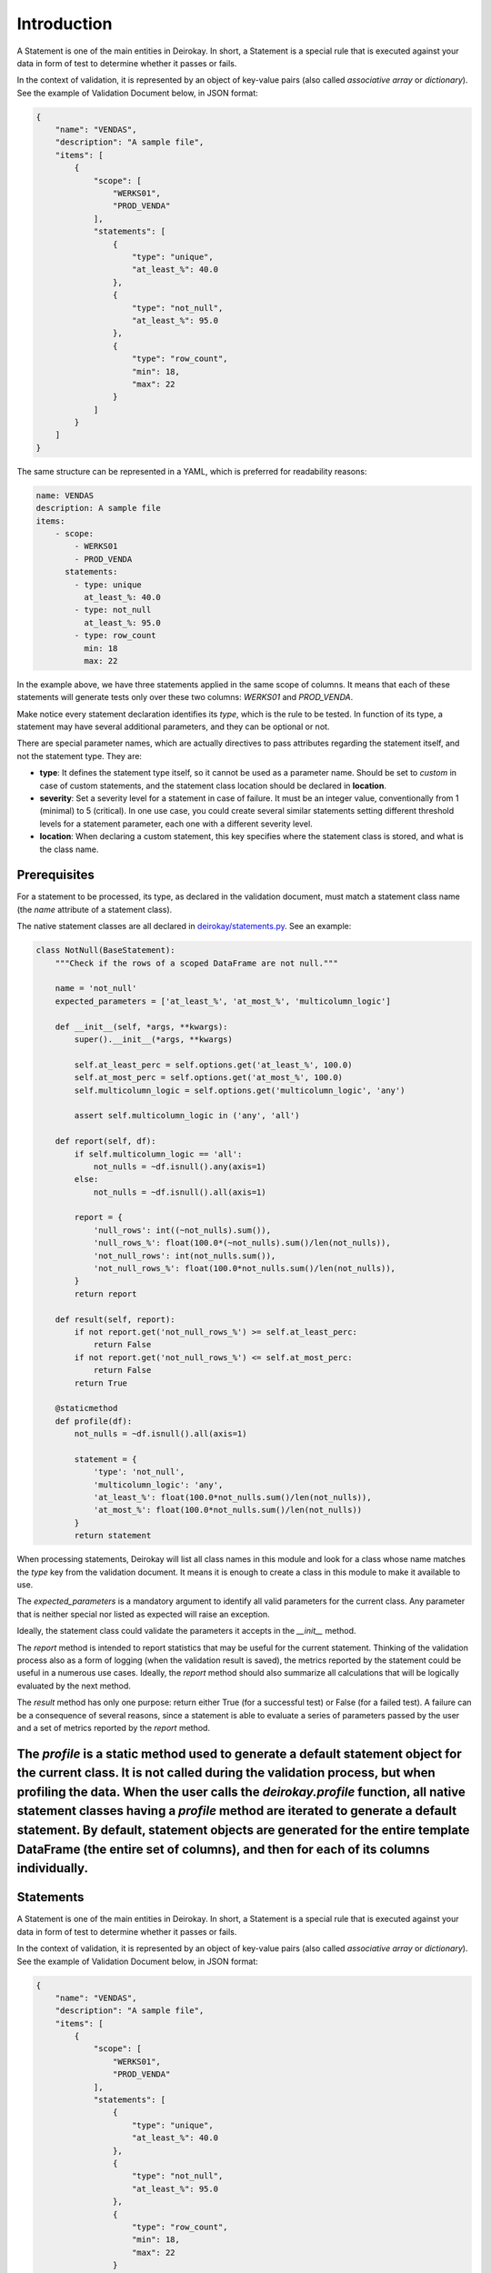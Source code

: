 ==========
Introduction
==========

A Statement is one of the main entities in Deirokay. In short, a Statement is a special rule that is executed against your data in form of test to determine whether it passes or fails.

In the context of validation, it is represented by an object of key-value pairs (also called *associative array* or *dictionary*). See the example of Validation Document below, in JSON format:

.. code-block:: json

    {
        "name": "VENDAS",
        "description": "A sample file",
        "items": [
            {
                "scope": [
                    "WERKS01",
                    "PROD_VENDA"
                ],
                "statements": [
                    {
                        "type": "unique",
                        "at_least_%": 40.0
                    },
                    {
                        "type": "not_null",
                        "at_least_%": 95.0
                    },
                    {
                        "type": "row_count",
                        "min": 18,
                        "max": 22
                    }
                ]
            }
        ]
    }

The same structure can be represented in a YAML, which is preferred for readability reasons:

.. code-block:: yaml

    name: VENDAS
    description: A sample file
    items:
        - scope:
            - WERKS01
            - PROD_VENDA
          statements:
            - type: unique
              at_least_%: 40.0
            - type: not_null
              at_least_%: 95.0
            - type: row_count
              min: 18
              max: 22

In the example above, we have three statements applied in the same scope of columns. It means that each of these statements will generate tests only over these two columns: *WERKS01* and *PROD_VENDA*.

Make notice every statement declaration identifies its *type*, which is the rule to be tested. In function of its type, a statement may have several additional parameters, and they can be optional or not.

There are special parameter names, which are actually directives to pass attributes regarding the statement itself, and not the statement type. They are:

- **type**: It defines the statement type itself, so it cannot be used as a parameter name. Should be set to *custom* in case of custom statements, and the statement class location should be declared in **location**.

- **severity**: Set a severity level for a statement in case of failure. It must be an integer value, conventionally from 1 (minimal) to 5 (critical). In one use case, you could create several similar statements setting different threshold levels for a statement parameter, each one with a different severity level.

- **location**: When declaring a custom statement, this key specifies where the statement class is stored, and what is the class name.

Prerequisites
============================

For a statement to be processed, its type, as declared in the validation document, must match a statement class name (the *name* attribute of a statement class).

.. _deirokay/statements.py: http://gitlab.bigdata/data-engineers/deirokay/-/blob/master/deirokay/statements.py

The native statement classes are all declared in `deirokay/statements.py`_. See an example:

.. code-block:: python

    class NotNull(BaseStatement):
        """Check if the rows of a scoped DataFrame are not null."""

        name = 'not_null'
        expected_parameters = ['at_least_%', 'at_most_%', 'multicolumn_logic']

        def __init__(self, *args, **kwargs):
            super().__init__(*args, **kwargs)

            self.at_least_perc = self.options.get('at_least_%', 100.0)
            self.at_most_perc = self.options.get('at_most_%', 100.0)
            self.multicolumn_logic = self.options.get('multicolumn_logic', 'any')

            assert self.multicolumn_logic in ('any', 'all')

        def report(self, df):
            if self.multicolumn_logic == 'all':
                not_nulls = ~df.isnull().any(axis=1)
            else:
                not_nulls = ~df.isnull().all(axis=1)

            report = {
                'null_rows': int((~not_nulls).sum()),
                'null_rows_%': float(100.0*(~not_nulls).sum()/len(not_nulls)),
                'not_null_rows': int(not_nulls.sum()),
                'not_null_rows_%': float(100.0*not_nulls.sum()/len(not_nulls)),
            }
            return report

        def result(self, report):
            if not report.get('not_null_rows_%') >= self.at_least_perc:
                return False
            if not report.get('not_null_rows_%') <= self.at_most_perc:
                return False
            return True

        @staticmethod
        def profile(df):
            not_nulls = ~df.isnull().all(axis=1)

            statement = {
                'type': 'not_null',
                'multicolumn_logic': 'any',
                'at_least_%': float(100.0*not_nulls.sum()/len(not_nulls)),
                'at_most_%': float(100.0*not_nulls.sum()/len(not_nulls))
            }
            return statement

When processing statements, Deirokay will list all class names in this module and look for a class whose name matches the *type* key from the validation document. It means it is enough to create a class in this module to make it available to use.

The *expected_parameters* is a mandatory argument to identify all valid parameters for the current class. Any parameter that is neither special nor listed as expected will raise an exception.

Ideally, the statement class could validate the parameters it accepts in the *__init__* method.

The *report* method is intended to report statistics that may be useful for the current statement. Thinking of the validation process also as a form of logging (when the validation result is saved), the metrics reported by the statement could be useful in a numerous use cases. Ideally, the *report* method should also summarize all calculations that will be logically evaluated by the next method.

The *result* method has only one purpose: return either True (for a successful test) or False (for a failed test). A failure can be a consequence of several reasons, since a statement is able to evaluate a series of parameters passed by the user and a set of metrics reported by the *report* method.

The *profile* is a static method used to generate a default statement object for the current class. It is not called during the validation process, but when profiling the data. When the user calls the *deirokay.profile* function, all native statement classes having a *profile* method are iterated to generate a default statement. By default, statement objects are generated for the entire template DataFrame (the entire set of columns), and then for each of its columns individually.
==========
Statements
==========

A Statement is one of the main entities in Deirokay. In short, a Statement is a special rule that is executed against your data in form of test to determine whether it passes or fails.

In the context of validation, it is represented by an object of key-value pairs (also called *associative array* or *dictionary*). See the example of Validation Document below, in JSON format:

.. code-block:: json

    {
        "name": "VENDAS",
        "description": "A sample file",
        "items": [
            {
                "scope": [
                    "WERKS01",
                    "PROD_VENDA"
                ],
                "statements": [
                    {
                        "type": "unique",
                        "at_least_%": 40.0
                    },
                    {
                        "type": "not_null",
                        "at_least_%": 95.0
                    },
                    {
                        "type": "row_count",
                        "min": 18,
                        "max": 22
                    }
                ]
            }
        ]
    }

The same structure can be represented in a YAML, which is preferred for readability reasons:

.. code-block:: yaml

    name: VENDAS
    description: A sample file
    items:
        - scope:
            - WERKS01
            - PROD_VENDA
          statements:
            - type: unique
              at_least_%: 40.0
            - type: not_null
              at_least_%: 95.0
            - type: row_count
              min: 18
              max: 22

In the example above, we have three statements applied in the same scope of columns. It means that each of these statements will generate tests only over these two columns: *WERKS01* and *PROD_VENDA*.

Make notice every statement declaration identifies its *type*, which is the rule to be tested. In function of its type, a statement may have several additional parameters, and they can be optional or not.

There are special parameter names, which are actually directives to pass attributes regarding the statement itself, and not the statement type. They are:

- **type**: It defines the statement type itself, so it cannot be used as a parameter name. Should be set to *custom* in case of custom statements, and the statement class location should be declared in **location**.

- **severity**: Set a severity level for a statement in case of failure. It must be an integer value, conventionally from 1 (minimal) to 5 (critical). In one use case, you could create several similar statements setting different threshold levels for a statement parameter, each one with a different severity level.

- **location**: When declaring a custom statement, this key specifies where the statement class is stored, and what is the class name.


How Statements are processed
============================

For a statement to be processed, its type, as declared in the validation document, must match a statement class name (the *name* attribute of a statement class).

.. _deirokay/statements.py: http://gitlab.bigdata/data-engineers/deirokay/-/blob/master/deirokay/statements.py

The native statement classes are all declared in `deirokay/statements.py`_. See an example:

.. code-block:: python

    class NotNull(BaseStatement):
        """Check if the rows of a scoped DataFrame are not null."""

        name = 'not_null'
        expected_parameters = ['at_least_%', 'at_most_%', 'multicolumn_logic']

        def __init__(self, *args, **kwargs):
            super().__init__(*args, **kwargs)

            self.at_least_perc = self.options.get('at_least_%', 100.0)
            self.at_most_perc = self.options.get('at_most_%', 100.0)
            self.multicolumn_logic = self.options.get('multicolumn_logic', 'any')

            assert self.multicolumn_logic in ('any', 'all')

        def report(self, df):
            if self.multicolumn_logic == 'all':
                not_nulls = ~df.isnull().any(axis=1)
            else:
                not_nulls = ~df.isnull().all(axis=1)

            report = {
                'null_rows': int((~not_nulls).sum()),
                'null_rows_%': float(100.0*(~not_nulls).sum()/len(not_nulls)),
                'not_null_rows': int(not_nulls.sum()),
                'not_null_rows_%': float(100.0*not_nulls.sum()/len(not_nulls)),
            }
            return report

        def result(self, report):
            if not report.get('not_null_rows_%') >= self.at_least_perc:
                return False
            if not report.get('not_null_rows_%') <= self.at_most_perc:
                return False
            return True

        @staticmethod
        def profile(df):
            not_nulls = ~df.isnull().all(axis=1)

            statement = {
                'type': 'not_null',
                'multicolumn_logic': 'any',
                'at_least_%': float(100.0*not_nulls.sum()/len(not_nulls)),
                'at_most_%': float(100.0*not_nulls.sum()/len(not_nulls))
            }
            return statement

When processing statements, Deirokay will list all class names in this module and look for a class whose name matches the *type* key from the validation document. It means it is enough to create a class in this module to make it available to use.

The *expected_parameters* is a mandatory argument to identify all valid parameters for the current class. Any parameter that is neither special nor listed as expected will raise an exception.

Ideally, the statement class could validate the parameters it accepts in the *__init__* method.

The *report* method is intended to report statistics that may be useful for the current statement. Thinking of the validation process also as a form of logging (when the validation result is saved), the metrics reported by the statement could be useful in a numerous use cases. Ideally, the *report* method should also summarize all calculations that will be logically evaluated by the next method.

The *result* method has only one purpose: return either True (for a successful test) or False (for a failed test). A failure can be a consequence of several reasons, since a statement is able to evaluate a series of parameters passed by the user and a set of metrics reported by the *report* method.

The *profile* is a static method used to generate a default statement object for the current class. It is not called during the validation process, but when profiling the data. When the user calls the *deirokay.profile* function, all native statement classes having a *profile* method are iterated to generate a default statement. By default, statement objects are generated for the entire template DataFrame (the entire set of columns), and then for each of its columns individually.
